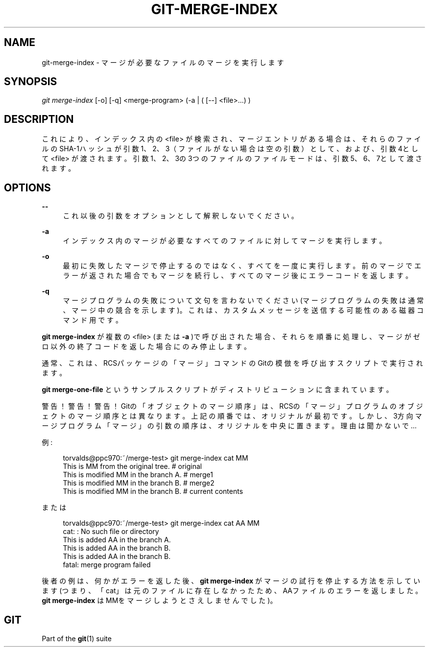 '\" t
.\"     Title: git-merge-index
.\"    Author: [FIXME: author] [see http://docbook.sf.net/el/author]
.\" Generator: DocBook XSL Stylesheets v1.79.1 <http://docbook.sf.net/>
.\"      Date: 12/10/2022
.\"    Manual: Git Manual
.\"    Source: Git 2.38.0.rc1.238.g4f4d434dc6.dirty
.\"  Language: English
.\"
.TH "GIT\-MERGE\-INDEX" "1" "12/10/2022" "Git 2\&.38\&.0\&.rc1\&.238\&.g" "Git Manual"
.\" -----------------------------------------------------------------
.\" * Define some portability stuff
.\" -----------------------------------------------------------------
.\" ~~~~~~~~~~~~~~~~~~~~~~~~~~~~~~~~~~~~~~~~~~~~~~~~~~~~~~~~~~~~~~~~~
.\" http://bugs.debian.org/507673
.\" http://lists.gnu.org/archive/html/groff/2009-02/msg00013.html
.\" ~~~~~~~~~~~~~~~~~~~~~~~~~~~~~~~~~~~~~~~~~~~~~~~~~~~~~~~~~~~~~~~~~
.ie \n(.g .ds Aq \(aq
.el       .ds Aq '
.\" -----------------------------------------------------------------
.\" * set default formatting
.\" -----------------------------------------------------------------
.\" disable hyphenation
.nh
.\" disable justification (adjust text to left margin only)
.ad l
.\" -----------------------------------------------------------------
.\" * MAIN CONTENT STARTS HERE *
.\" -----------------------------------------------------------------
.SH "NAME"
git-merge-index \- マージが必要なファイルのマージを実行します
.SH "SYNOPSIS"
.sp
.nf
\fIgit merge\-index\fR [\-o] [\-q] <merge\-program> (\-a | ( [\-\-] <file>\&...) )
.fi
.sp
.SH "DESCRIPTION"
.sp
これにより、インデックス内の <file> が検索され、マージエントリがある場合は、それらのファイルのSHA\-1ハッシュが引数1、2、3（ファイルがない場合は空の引数）として、および、引数4として <file> が渡されます。引数1、2、3の3つのファイルのファイルモードは、引数5、6、7として渡されます。
.SH "OPTIONS"
.PP
\fB\-\-\fR
.RS 4
これ以後の引数をオプションとして解釈しないでください。
.RE
.PP
\fB\-a\fR
.RS 4
インデックス内のマージが必要なすべてのファイルに対してマージを実行します。
.RE
.PP
\fB\-o\fR
.RS 4
最初に失敗したマージで停止するのではなく、すべてを一度に実行します。前のマージでエラーが返された場合でもマージを続行し、すべてのマージ後にエラーコードを返します。
.RE
.PP
\fB\-q\fR
.RS 4
マージプログラムの失敗について文句を言わないでください(マージプログラムの失敗は通常、マージ中の競合を示します)。 これは、カスタムメッセージを送信する可能性のある磁器コマンド用です。
.RE
.sp
\fBgit merge\-index\fR が複数の <file> (または \fB\-a\fR )で呼び出された場合、それらを順番に処理し、マージがゼロ以外の終了コードを返した場合にのみ停止します。
.sp
通常、これは、RCSパッケージの「マージ」コマンドのGitの模倣を呼び出すスクリプトで実行されます。
.sp
\fBgit merge\-one\-file\fR というサンプルスクリプトがディストリビューションに含まれています。
.sp
警告！警告！警告！ Gitの「オブジェクトのマージ順序」は、RCSの「マージ」プログラムのオブジェクトのマージ順序とは異なります。上記の順番では、オリジナルが最初です。しかし、3方向マージプログラム「マージ」の引数の順序は、オリジナルを中央に置きます。理由は聞かないで\&...
.sp
例:
.sp
.if n \{\
.RS 4
.\}
.nf
torvalds@ppc970:~/merge\-test> git merge\-index cat MM
This is MM from the original tree\&.              # original
This is modified MM in the branch A\&.            # merge1
This is modified MM in the branch B\&.            # merge2
This is modified MM in the branch B\&.            # current contents
.fi
.if n \{\
.RE
.\}
.sp
.sp
または
.sp
.if n \{\
.RS 4
.\}
.nf
torvalds@ppc970:~/merge\-test> git merge\-index cat AA MM
cat: : No such file or directory
This is added AA in the branch A\&.
This is added AA in the branch B\&.
This is added AA in the branch B\&.
fatal: merge program failed
.fi
.if n \{\
.RE
.\}
.sp
.sp
後者の例は、何かがエラーを返した後、 \fBgit merge\-index\fR がマージの試行を停止する方法を示しています(つまり、「cat」は元のファイルに存在しなかったため、AAファイルのエラーを返しました。 \fBgit merge\-index\fR はMMをマージしようとさえしませんでした)。
.SH "GIT"
.sp
Part of the \fBgit\fR(1) suite
